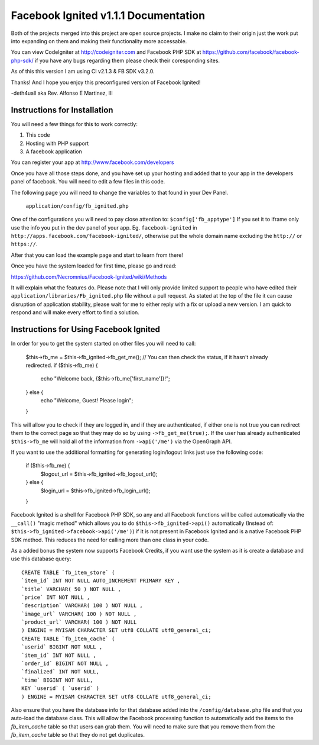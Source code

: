 =====================================
Facebook Ignited v1.1.1 Documentation
=====================================
Both of the projects merged into this project are open source projects.
I make no claim to their origin just the work put into expanding on them 
and making their functionality more accessable.

You can view CodeIgniter at http://codeigniter.com and Facebook PHP SDK at 
https://github.com/facebook/facebook-php-sdk/ if you have any bugs regarding them please 
check their coresponding sites. 

As of this this version I am using CI v2.1.3 & FB SDK v3.2.0.

Thanks! And I hope you enjoy this preconfigured version of Facebook Ignited!

-deth4uall aka Rev. Alfonso E Martinez, III


Instructions for Installation
=============================

You will need a few things for this to work correctly: 
	
1) This code 
2) Hosting with PHP support
3) A facebook application

You can register your app at http://www.facebook.com/developers

Once you have all those steps done, and you have set up your hosting and added that to your
app in the developers panel of facebook. You will need to edit a few files in this code.

The following page you will need to change the variables to that found in your Dev Panel.
	
	``application/config/fb_ignited.php``
	
One of the configurations you will need to pay close attention  to: ``$config['fb_apptype']`` If you set it to 
iframe only use the info you put in the dev panel of your app. Eg. ``facebook-ignited`` in ``http://apps.facebook.com/facebook-ignited/``, 
otherwise put the whole domain name excluding the ``http://`` or ``https://``.

After that you can load the example page and start to learn from there!

Once you have the system loaded for first time, please go and read: 

https://github.com/Necromnius/Facebook-Ignited/wiki/Methods 

It will explain what the features do. Please note that I will only provide limited support to 
people who have edited their ``application/libraries/Fb_ignited.php`` file without a pull request. As stated at 
the top of the file it can cause disruption of application stability, please wait for me to either reply with a fix 
or upload a new version. I am quick to respond and will make every effort to find a solution.

Instructions for Using Facebook Ignited
=======================================

In order for you to get the system started on other files you will need to call:

	$this->fb_me = $this->fb_ignited->fb_get_me();
	//  You can then check the status, if it hasn't already redirected.
	if ($this->fb_me) {
		echo "Welcome back, {$this->fb_me['first_name']}!";
	} else {
		echo "Welcome, Guest! Please login";
	}

This will allow you to check if they are logged in, and if they are authenticated, if either one is not 
true you can redirect them to the correct page so that they may do so by using ``->fb_get_me(true);``. 
If the user has already authenticated ``$this->fb_me`` will hold all of the information from ``->api('/me')`` 
via the OpenGraph API.

If you want to use the additional formatting for generating login/logout links just use the following code:

	if ($this->fb_me) {
		$logout_url = $this->fb_ignited->fb_logout_url();
	} else {
		$login_url = $this->fb_ignited->fb_login_url();
	}

Facebook Ignited is a shell for Facebook PHP SDK, so any and all Facebook functions will be called automatically via the 
``__call()`` "magic method" which allows you to do ``$this->fb_ignited->api()`` automatically (Instead of: 
``$this->fb_ignited->facebook->api('/me')``) if it is not present in Facebook Ignited and is a native Facebook PHP SDK method. 
This reduces the need for calling more than one class in your code.

As a added bonus the system now supports Facebook Credits, if you want use the system as it is create a database and 
use this database query::

	CREATE TABLE `fb_item_store` (
	`item_id` INT NOT NULL AUTO_INCREMENT PRIMARY KEY ,
	`title` VARCHAR( 50 ) NOT NULL ,
	`price` INT NOT NULL ,
	`description` VARCHAR( 100 ) NOT NULL ,
	`image_url` VARCHAR( 100 ) NOT NULL ,
	`product_url` VARCHAR( 100 ) NOT NULL
	) ENGINE = MYISAM CHARACTER SET utf8 COLLATE utf8_general_ci;
	CREATE TABLE `fb_item_cache` (
	`userid` BIGINT NOT NULL ,
	`item_id` INT NOT NULL ,
	`order_id` BIGINT NOT NULL ,
	`finalized` INT NOT NULL,
	`time` BIGINT NOT NULL,
	KEY `userid` ( `userid` )
	) ENGINE = MYISAM CHARACTER SET utf8 COLLATE utf8_general_ci;

Also ensure that you have the database info for that database added into the ``/config/database.php`` file and that 
you auto-load the database class. This will allow the Facebook processing function to automatically add the items to 
the `fb_item_cache` table so that users can grab them. You will need to make sure that you remove them from the 
`fb_item_cache` table so that they do not get duplicates.
